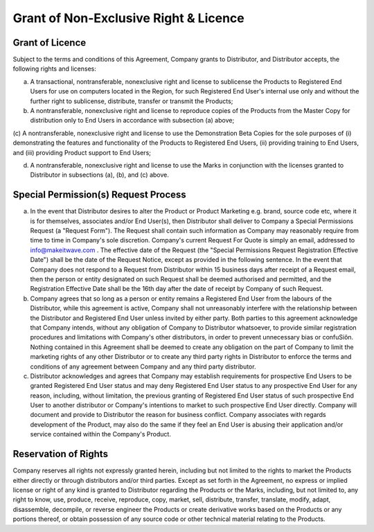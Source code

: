 Grant of Non-Exclusive Right & Licence
======================================================================

Grant of Licence
~~~~~~~~~~~~~~~~~~~~~~~~~~~~~~~~~~~~~~~~~~~~~~~~~~~~~~~~

Subject to the terms and conditions of this Agreement, Company grants to Distributor, and Distributor accepts, the following rights and licenses:

(a)	A transactional, nontransferable, nonexclusive right and license to sublicense the Products to Registered End Users for use on computers located in the Region, for such Registered End User's internal use only and without the further right to sublicense, distribute, transfer or transmit the Products;

(b)	A nontransferable, nonexclusive right and license to reproduce copies of the Products from the Master Copy for distribution only to End Users in accordance with subsection (a) above;

(c)	A nontransferable, nonexclusive right and license to use the Demonstration Beta
Copies for the sole purposes of (i) demonstrating the features and functionality of the Products to Registered End Users, (ii) providing training to End Users, and (iii) providing Product support to
End Users;

(d)	A nontransferable, nonexclusive right and license to use the Marks in conjunction with the licenses granted to Distributor in subsections (a), (b), and (c) above.
 

Special Permission(s) Request Process
~~~~~~~~~~~~~~~~~~~~~~~~~~~~~~~~~~~~~~~~~~~~~~~~~~~~~~~~~~~~~~~ 

(a)	In the event that Distributor desires to alter the Product or Product Marketing e.g. brand, source code etc, where it is for themselves, associates and/or End User(s), then Distributor shall deliver to Company a Special Permissions Request (a "Request Form"). The Request shall contain such information as Company may reasonably require from time to time in Company's sole discretion. Company's current Request For Quote is simply an email, addressed to info@makeitwave.com .  The effective date of the Request  (the "Special Permissions Request Registration Effective Date") shall be the date of the Request Notice, except as provided in the following sentence. In the event that Company does not respond to a Request from Distributor within 15 business days after receipt of a Request email, then the person or entity designated on such Request shall be deemed authorised and permitted, and the Registration Effective Date  shall be the 16th day after the date of receipt by Company of such Request. 

(b)	Company agrees that so long as a person or entity remains a Registered End User from the  labours of the Distributor, while this agreement is active, Company shall not unreasonably interfere with the relationship between the Distributor and Registered End User unless invited by either party. Both parties to this agreement acknowledge that Company intends, without any obligation of Company to Distributor whatsoever, to provide similar registration procedures and limitations with Company's other distributors, in order to prevent unnecessary bias or confuSiôn. Nothing contained in this Agreement shall be deemed to create any obligation on the part of Company to limit the marketing rights of any other Distributor or to create any third party rights in Distributor to enforce the terms and conditions of any agreement between Company and any third party distributor.

(c)	Distributor acknowledges and agrees that Company may establish requirements for prospective End Users to be granted Registered End User status and may deny Registered End User status to any prospective End User for any reason, including, without limitation, the previous granting of Registered End User status of such prospective End User to another distributor or Company's intentions to market to such prospective End User directly. Company will document and provide to Distributor the reason for business conflict. Company associates with regards development of the Product, may also do the same if they feel an End User is abusing their application and/or service contained within the Company's Product.


Reservation of Rights
~~~~~~~~~~~~~~~~~~~~~~~~~~~~~~~~~~~~~~~~~~~~~~~~~~~~

Company reserves all rights not expressly granted herein, including but not limited to the rights to market the Products either directly or through distributors and/or third parties. Except as set forth in the Agreement, no express or implied license or right of any kind is granted to Distributor regarding the Products or the Marks, including, but not limited to, any right to know, use, produce, receive, reproduce, copy, market, sell, distribute, transfer, translate, modify, adapt, disassemble, decompile, or reverse engineer the Products or create derivative works based on the Products or any portions thereof, or obtain possession of any source code or other technical material relating to the Products.



